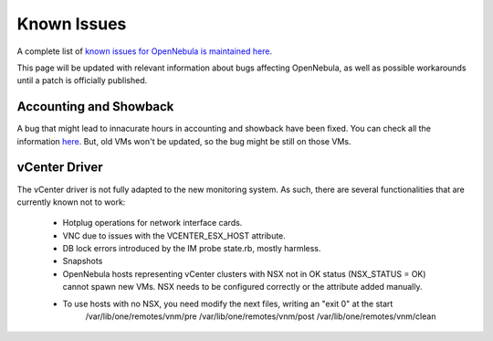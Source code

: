 .. _known_issues:

================================================================================
Known Issues
================================================================================

A complete list of `known issues for OpenNebula is maintained here <https://github.com/OpenNebula/one/issues?q=is%3Aopen+is%3Aissue+label%3A%22Type%3A+Bug%22+label%3A%22Status%3A+Accepted%22>`__.

This page will be updated with relevant information about bugs affecting OpenNebula, as well as possible workarounds until a patch is officially published.

Accounting and Showback
=======================

A bug that might lead to innacurate hours in accounting and showback have been fixed. You can check all the information `here <https://github.com/OpenNebula/one/issues/1662>`_. But, old VMs won't be updated, so the bug might be still on those VMs.

vCenter Driver
==========================

The vCenter driver is not fully adapted to the new monitoring system. As such, there are several functionalities that are currently known not to work:

  - Hotplug operations for network interface cards.
  - VNC due to issues with the VCENTER_ESX_HOST attribute.
  - DB lock errors introduced by the IM probe state.rb, mostly harmless.
  - Snapshots
  - OpenNebula hosts representing vCenter clusters with NSX not in OK status (NSX_STATUS = OK) cannot spawn new VMs. NSX needs to be configured correctly or the attribute added manually.
  - To use hosts with no NSX, you need modify the next files, writing an "exit 0" at the start
      /var/lib/one/remotes/vnm/pre
      /var/lib/one/remotes/vnm/post
      /var/lib/one/remotes/vnm/clean
